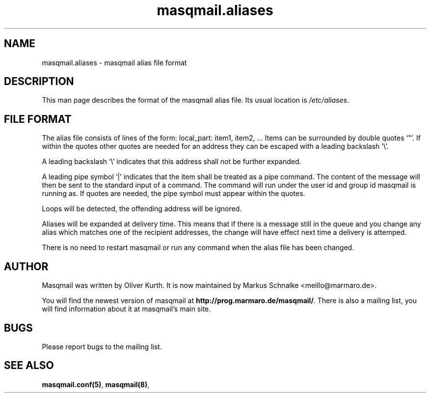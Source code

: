 .TH masqmail.aliases 5 2010-05-07 masqmail-0.2.21 "File Formats"

.SH NAME
masqmail.aliases \- masqmail alias file format


.SH DESCRIPTION

This man page describes the format of the masqmail alias file.
Its usual location is \fI/etc/aliases\fR.


.SH FILE FORMAT

The alias file consists of lines of the form:
local_part: item1, item2, ...
Items can be surrounded by double quotes `"'.
If within the quotes other quotes are needed for an address they can be
escaped with a leading backslash `\\'.

A leading backslash `\\' indicates that this address shall not be further expanded.

A leading pipe symbol `|' indicates that the item shall be treated as a pipe command.
The content of the message will then be sent to the standard input of a command.
The command will run under the user id and group id masqmail is running as.
If quotes are needed, the pipe symbol must appear within the quotes.

Loops will be detected, the offending address will be ignored.

Aliases will be expanded at delivery time.
This means that if there is a message still in the queue and you change
any alias which matches one of the recipient addresses,
the change will have effect next time a delivery is attemped.

There is no need to restart masqmail or run any command when the alias file has been changed.


.SH AUTHOR

Masqmail was written by Oliver Kurth.
It is now maintained by Markus Schnalke <meillo@marmaro.de>.

You will find the newest version of masqmail at \fBhttp://prog.marmaro.de/masqmail/\fR.
There is also a mailing list, you will find information about it at masqmail's main site.


.SH BUGS

Please report bugs to the mailing list.


.SH SEE ALSO

\fBmasqmail.conf(5)\fR, \fBmasqmail(8)\fR, 
